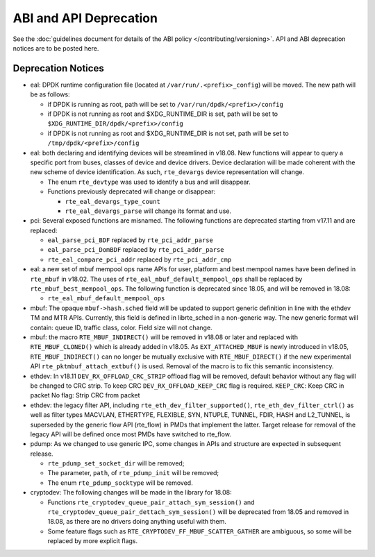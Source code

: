 ABI and API Deprecation
=======================

See the :doc:`guidelines document for details of the ABI policy </contributing/versioning>`.
API and ABI deprecation notices are to be posted here.


Deprecation Notices
-------------------

* eal: DPDK runtime configuration file (located at
  ``/var/run/.<prefix>_config``) will be moved. The new path will be as follows:

  - if DPDK is running as root, path will be set to
    ``/var/run/dpdk/<prefix>/config``
  - if DPDK is not running as root and $XDG_RUNTIME_DIR is set, path will be set
    to ``$XDG_RUNTIME_DIR/dpdk/<prefix>/config``
  - if DPDK is not running as root and $XDG_RUNTIME_DIR is not set, path will be
    set to ``/tmp/dpdk/<prefix>/config``

* eal: both declaring and identifying devices will be streamlined in v18.08.
  New functions will appear to query a specific port from buses, classes of
  device and device drivers. Device declaration will be made coherent with the
  new scheme of device identification.
  As such, ``rte_devargs`` device representation will change.

  - The enum ``rte_devtype`` was used to identify a bus and will disappear.
  - Functions previously deprecated will change or disappear:

    + ``rte_eal_devargs_type_count``
    + ``rte_eal_devargs_parse`` will change its format and use.

* pci: Several exposed functions are misnamed.
  The following functions are deprecated starting from v17.11 and are replaced:

  - ``eal_parse_pci_BDF`` replaced by ``rte_pci_addr_parse``
  - ``eal_parse_pci_DomBDF`` replaced by ``rte_pci_addr_parse``
  - ``rte_eal_compare_pci_addr`` replaced by ``rte_pci_addr_cmp``

* eal: a new set of mbuf mempool ops name APIs for user, platform and best
  mempool names have been defined in ``rte_mbuf`` in v18.02. The uses of
  ``rte_eal_mbuf_default_mempool_ops`` shall be replaced by
  ``rte_mbuf_best_mempool_ops``.
  The following function is deprecated since 18.05, and will be removed
  in 18.08:

  - ``rte_eal_mbuf_default_mempool_ops``

* mbuf: The opaque ``mbuf->hash.sched`` field will be updated to support generic
  definition in line with the ethdev TM and MTR APIs. Currently, this field
  is defined in librte_sched in a non-generic way. The new generic format
  will contain: queue ID, traffic class, color. Field size will not change.

* mbuf: the macro ``RTE_MBUF_INDIRECT()`` will be removed in v18.08 or later and
  replaced with ``RTE_MBUF_CLONED()`` which is already added in v18.05. As
  ``EXT_ATTACHED_MBUF`` is newly introduced in v18.05, ``RTE_MBUF_INDIRECT()``
  can no longer be mutually exclusive with ``RTE_MBUF_DIRECT()`` if the new
  experimental API ``rte_pktmbuf_attach_extbuf()`` is used. Removal of the macro
  is to fix this semantic inconsistency.

* ethdev: In v18.11 ``DEV_RX_OFFLOAD_CRC_STRIP`` offload flag will be removed, default
  behavior without any flag will be changed to CRC strip.
  To keep CRC ``DEV_RX_OFFLOAD_KEEP_CRC`` flag is required.
  ``KEEP_CRC``: Keep CRC in packet
  No flag: Strip CRC from packet

* ethdev: the legacy filter API, including
  ``rte_eth_dev_filter_supported()``, ``rte_eth_dev_filter_ctrl()`` as well
  as filter types MACVLAN, ETHERTYPE, FLEXIBLE, SYN, NTUPLE, TUNNEL, FDIR,
  HASH and L2_TUNNEL, is superseded by the generic flow API (rte_flow) in
  PMDs that implement the latter.
  Target release for removal of the legacy API will be defined once most
  PMDs have switched to rte_flow.

* pdump: As we changed to use generic IPC, some changes in APIs and structure
  are expected in subsequent release.

  - ``rte_pdump_set_socket_dir`` will be removed;
  - The parameter, ``path``, of ``rte_pdump_init`` will be removed;
  - The enum ``rte_pdump_socktype`` will be removed.

* cryptodev: The following changes will be made in the library
  for 18.08:

  - Functions ``rte_cryptodev_queue_pair_attach_sym_session()`` and
    ``rte_cryptodev_queue_pair_dettach_sym_session()`` will be deprecated from
    18.05 and removed in 18.08, as there are no drivers doing anything useful
    with them.
  - Some feature flags such as ``RTE_CRYPTODEV_FF_MBUF_SCATTER_GATHER`` are ambiguous,
    so some will be replaced by more explicit flags.
